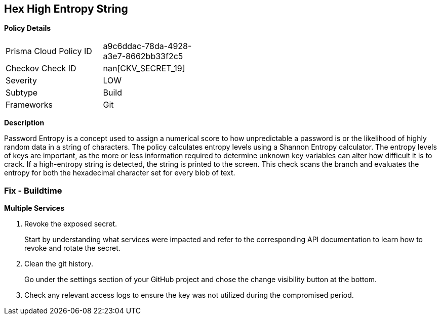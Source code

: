 == Hex High Entropy String


*Policy Details* 

[width=45%]
[cols="1,1"]
|=== 
|Prisma Cloud Policy ID 
| a9c6ddac-78da-4928-a3e7-8662bb33f2c5

|Checkov Check ID 
| nan[CKV_SECRET_19]

|Severity
|LOW

|Subtype
|Build

|Frameworks
|Git

|=== 



*Description* 


Password Entropy is a concept used to assign a numerical score to how unpredictable a password is or the likelihood of highly random data in a string of characters.
The policy calculates entropy levels using a Shannon Entropy calculator.
The entropy levels of keys are important, as the more or less information required to determine unknown key variables can alter how difficult it is to crack.
If a high-entropy string is detected, the string is printed to the screen.
This check scans the branch and evaluates the entropy for both the hexadecimal character set for every blob of text.

=== Fix - Buildtime


*Multiple Services* 



.  Revoke the exposed secret.
+
Start by understanding what services were impacted and refer to the corresponding API documentation to learn how to revoke and rotate the secret.

.  Clean the git history.
+
Go under the settings section of your GitHub project and chose the change visibility button at the bottom.

.  Check any relevant access logs to ensure the key was not utilized during the compromised period.
